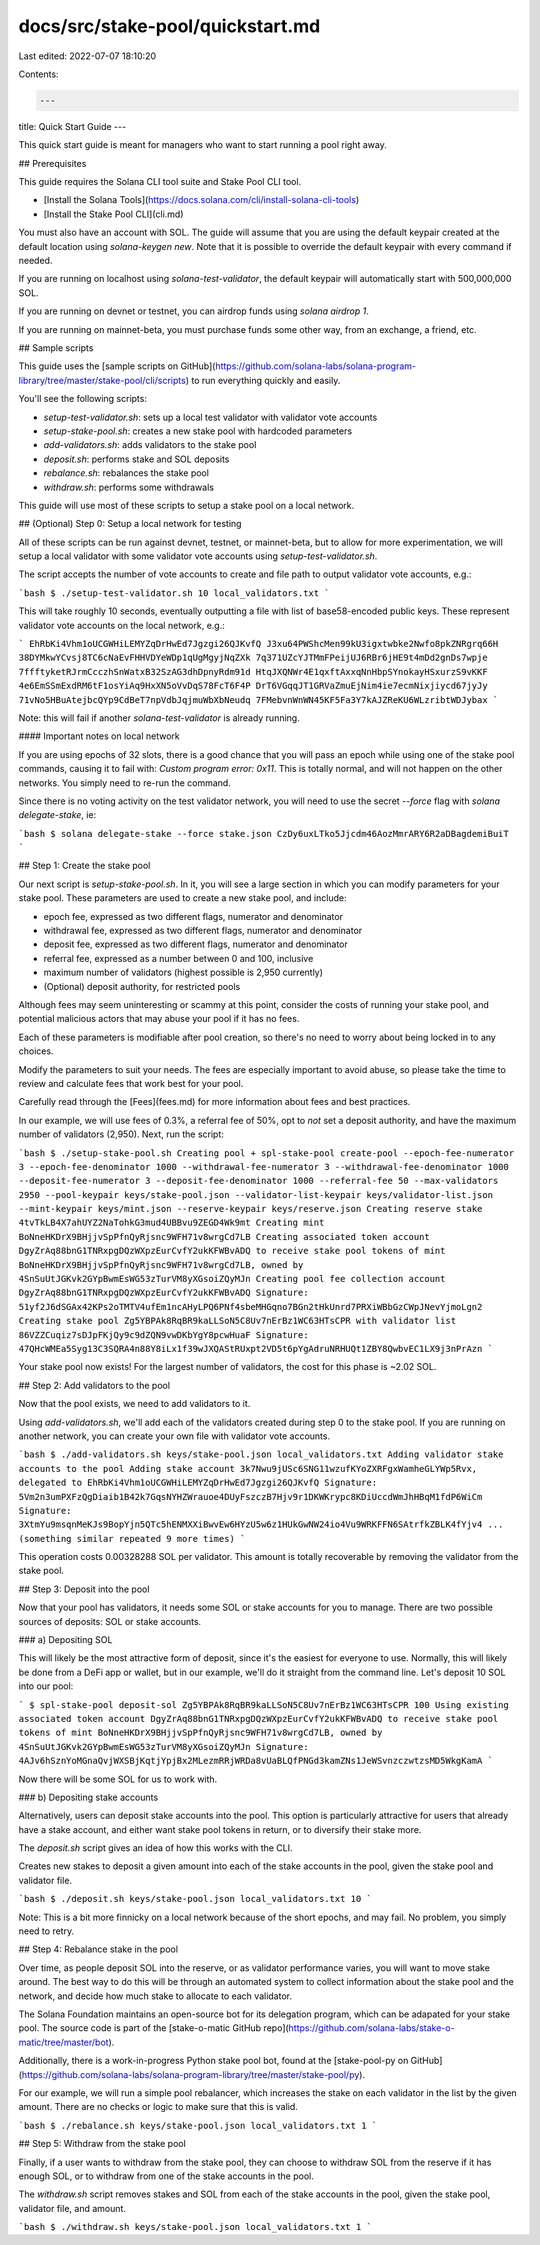 docs/src/stake-pool/quickstart.md
=================================

Last edited: 2022-07-07 18:10:20

Contents:

.. code-block:: md

    ---
title: Quick Start Guide
---

This quick start guide is meant for managers who want to start running a pool
right away.

## Prerequisites

This guide requires the Solana CLI tool suite and Stake Pool CLI tool.

- [Install the Solana Tools](https://docs.solana.com/cli/install-solana-cli-tools)
- [Install the Stake Pool CLI](cli.md)

You must also have an account with SOL. The guide will assume that you
are using the default keypair created at the default location using `solana-keygen new`.
Note that it is possible to override the default keypair with every command if
needed.

If you are running on localhost using `solana-test-validator`, the default keypair
will automatically start with 500,000,000 SOL.

If you are running on devnet or testnet, you can airdrop funds using `solana airdrop 1`.

If you are running on mainnet-beta, you must purchase funds some other way, from
an exchange, a friend, etc.

## Sample scripts

This guide uses the
[sample scripts on GitHub](https://github.com/solana-labs/solana-program-library/tree/master/stake-pool/cli/scripts)
to run everything quickly and easily.

You'll see the following scripts:

* `setup-test-validator.sh`: sets up a local test validator with validator vote accounts
* `setup-stake-pool.sh`: creates a new stake pool with hardcoded parameters
* `add-validators.sh`: adds validators to the stake pool
* `deposit.sh`: performs stake and SOL deposits
* `rebalance.sh`: rebalances the stake pool
* `withdraw.sh`: performs some withdrawals

This guide will use most of these scripts to setup a stake pool on a local
network.

## (Optional) Step 0: Setup a local network for testing

All of these scripts can be run against devnet, testnet, or mainnet-beta, but
to allow for more experimentation, we will setup a local validator with some
validator vote accounts using `setup-test-validator.sh`.

The script accepts the number of vote accounts to create and file path to output
validator vote accounts, e.g.:

```bash
$ ./setup-test-validator.sh 10 local_validators.txt
```

This will take roughly 10 seconds, eventually outputting a file with list of
base58-encoded public keys. These represent validator vote accounts on the
local network, e.g.:

```
EhRbKi4Vhm1oUCGWHiLEMYZqDrHwEd7Jgzgi26QJKvfQ
J3xu64PWShcMen99kU3igxtwbke2Nwfo8pkZNRgrq66H
38DYMkwYCvsj8TC6cNaEvFHHVDYeWDp1qUgMgyjNqZXk
7q371UZcYJTMmFPeijUJ6RBr6jHE9t4mDd2gnDs7wpje
7ffftyketRJrmCcczhSnWatxB32SzAG3dhDpnyRdm91d
HtqJXQNWr4E1qxftAxxqNnHbpSYnokayHSxurzS9vKKF
4e6EmSSmExdRM6tF1osYiAq9HxXN5oVvDqS78FcT6F4P
DrT6VGqqJT1GRVaZmuEjNim4ie7ecmNixjiycd67jyJy
71vNo5HBuAtejbcQYp9CdBeT7npVdbJqjmuWbXbNeudq
7FMebvnWnWN45KF5Fa3Y7kAJZReKU6WLzribtWDJybax
```

Note: this will fail if another `solana-test-validator` is already running.

#### Important notes on local network

If you are using epochs of 32 slots, there is a good chance
that you will pass an epoch while using one of the stake pool commands, causing
it to fail with: `Custom program error: 0x11`. This is totally normal, and will
not happen on the other networks. You simply need to re-run the command.

Since there is no voting activity on the test validator network, you will
need to use the secret `--force` flag with `solana delegate-stake`, ie:

```bash
$ solana delegate-stake --force stake.json CzDy6uxLTko5Jjcdm46AozMmrARY6R2aDBagdemiBuiT
```

## Step 1: Create the stake pool

Our next script is `setup-stake-pool.sh`. In it, you will see a large section
in which you can modify parameters for your stake pool. These parameters are used
to create a new stake pool, and include:

* epoch fee, expressed as two different flags, numerator and denominator
* withdrawal fee, expressed as two different flags, numerator and denominator
* deposit fee, expressed as two different flags, numerator and denominator
* referral fee, expressed as a number between 0 and 100, inclusive
* maximum number of validators (highest possible is 2,950 currently)
* (Optional) deposit authority, for restricted pools

Although fees may seem uninteresting or scammy at this point, consider the costs
of running your stake pool, and potential malicious actors that may abuse your pool
if it has no fees.

Each of these parameters is modifiable after pool creation, so there's no need
to worry about being locked in to any choices.

Modify the parameters to suit your needs. The fees are especially important to
avoid abuse, so please take the time to review and calculate fees that work best
for your pool.

Carefully read through the [Fees](fees.md) for more information about fees and
best practices.

In our example, we will use fees of 0.3%, a referral fee of 50%, opt to *not*
set a deposit authority, and have the maximum number of validators (2,950).  Next,
run the script:

```bash
$ ./setup-stake-pool.sh
Creating pool
+ spl-stake-pool create-pool --epoch-fee-numerator 3 --epoch-fee-denominator 1000 --withdrawal-fee-numerator 3 --withdrawal-fee-denominator 1000 --deposit-fee-numerator 3 --deposit-fee-denominator 1000 --referral-fee 50 --max-validators 2950 --pool-keypair keys/stake-pool.json --validator-list-keypair keys/validator-list.json --mint-keypair keys/mint.json --reserve-keypair keys/reserve.json
Creating reserve stake 4tvTkLB4X7ahUYZ2NaTohkG3mud4UBBvu9ZEGD4Wk9mt
Creating mint BoNneHKDrX9BHjjvSpPfnQyRjsnc9WFH71v8wrgCd7LB
Creating associated token account DgyZrAq88bnG1TNRxpgDQzWXpzEurCvfY2ukKFWBvADQ to receive stake pool tokens of mint BoNneHKDrX9BHjjvSpPfnQyRjsnc9WFH71v8wrgCd7LB, owned by 4SnSuUtJGKvk2GYpBwmEsWG53zTurVM8yXGsoiZQyMJn
Creating pool fee collection account DgyZrAq88bnG1TNRxpgDQzWXpzEurCvfY2ukKFWBvADQ
Signature: 51yf2J6dSGAx42KPs2oTMTV4ufEm1ncAHyLPQ6PNf4sbeMHGqno7BGn2tHkUnrd7PRXiWBbGzCWpJNevYjmoLgn2
Creating stake pool Zg5YBPAk8RqBR9kaLLSoN5C8Uv7nErBz1WC63HTsCPR with validator list 86VZZCuqiz7sDJpFKjQy9c9dZQN9vwDKbYgY8pcwHuaF
Signature: 47QHcWMEa5Syg13C3SQRA4n88Y8iLx1f39wJXQAStRUxpt2VD5t6pYgAdruNRHUQt1ZBY8QwbvEC1LX9j3nPrAzn
```

Your stake pool now exists! For the largest number of validators, the cost for
this phase is ~2.02 SOL.

## Step 2: Add validators to the pool

Now that the pool exists, we need to add validators to it.

Using `add-validators.sh`, we'll add each of the validators created during step 0
to the stake pool. If you are running on another network, you can create your own
file with validator vote accounts.

```bash
$ ./add-validators.sh keys/stake-pool.json local_validators.txt
Adding validator stake accounts to the pool
Adding stake account 3k7Nwu9jUSc6SNG11wzufKYoZXRFgxWamheGLYWp5Rvx, delegated to EhRbKi4Vhm1oUCGWHiLEMYZqDrHwEd7Jgzgi26QJKvfQ
Signature: 5Vm2n3umPXFzQgDiaib1B42k7GqsNYHZWrauoe4DUyFszczB7Hjv9r1DKWKrypc8KDiUccdWmJhHBqM1fdP6WiCm
Signature: 3XtmYu9msqnMeKJs9BopYjn5QTc5hENMXXiBwvEw6HYzU5w6z1HUkGwNW24io4Vu9WRKFFN6SAtrfkZBLK4fYjv4
... (something similar repeated 9 more times)
```

This operation costs 0.00328288 SOL per validator. This amount is totally recoverable
by removing the validator from the stake pool.

## Step 3: Deposit into the pool

Now that your pool has validators, it needs some SOL or stake accounts for you
to manage. There are two possible sources of deposits: SOL or stake accounts.

### a) Depositing SOL

This will likely be the most attractive form of deposit, since it's the easiest
for everyone to use. Normally, this will likely be done from a DeFi app or
wallet, but in our example, we'll do it straight from the command line.  Let's
deposit 10 SOL into our pool:

```
$ spl-stake-pool deposit-sol Zg5YBPAk8RqBR9kaLLSoN5C8Uv7nErBz1WC63HTsCPR 100
Using existing associated token account DgyZrAq88bnG1TNRxpgDQzWXpzEurCvfY2ukKFWBvADQ to receive stake pool tokens of mint BoNneHKDrX9BHjjvSpPfnQyRjsnc9WFH71v8wrgCd7LB, owned by 4SnSuUtJGKvk2GYpBwmEsWG53zTurVM8yXGsoiZQyMJn
Signature: 4AJv6hSznYoMGnaQvjWXSBjKqtjYpjBx2MLezmRRjWRDa8vUaBLQfPNGd3kamZNs1JeWSvnzczwtzsMD5WkgKamA
```

Now there will be some SOL for us to work with.

### b) Depositing stake accounts

Alternatively, users can deposit stake accounts into the pool. This option is
particularly attractive for users that already have a stake account, and either
want stake pool tokens in return, or to diversify their stake more.

The `deposit.sh` script gives an idea of how this works with the CLI.

Creates new stakes to deposit a given amount into each of the stake accounts in
the pool, given the stake pool and validator file.

```bash
$ ./deposit.sh keys/stake-pool.json local_validators.txt 10
```

Note: This is a bit more finnicky on a local network because of the short epochs, and
may fail. No problem, you simply need to retry.

## Step 4: Rebalance stake in the pool

Over time, as people deposit SOL into the reserve, or as validator performance
varies, you will want to move stake around. The best way to do this will be
through an automated system to collect information about the stake pool and the
network, and decide how much stake to allocate to each validator.

The Solana Foundation maintains an open-source bot for its delegation program,
which can be adapated for your stake pool. The source code is part of the
[stake-o-matic GitHub repo](https://github.com/solana-labs/stake-o-matic/tree/master/bot).

Additionally, there is a work-in-progress Python stake pool bot, found at the
[stake-pool-py on GitHub](https://github.com/solana-labs/solana-program-library/tree/master/stake-pool/py).

For our example, we will run a simple pool rebalancer, which increases the stake
on each validator in the list by the given amount. There are no checks or logic
to make sure that this is valid.

```bash
$ ./rebalance.sh keys/stake-pool.json local_validators.txt 1
```

## Step 5: Withdraw from the stake pool

Finally, if a user wants to withdraw from the stake pool, they can choose to
withdraw SOL from the reserve if it has enough SOL, or to withdraw from one of
the stake accounts in the pool.

The `withdraw.sh` script removes stakes and SOL from each of the stake accounts
in the pool, given the stake pool, validator file, and amount.

```bash
$ ./withdraw.sh keys/stake-pool.json local_validators.txt 1
```


